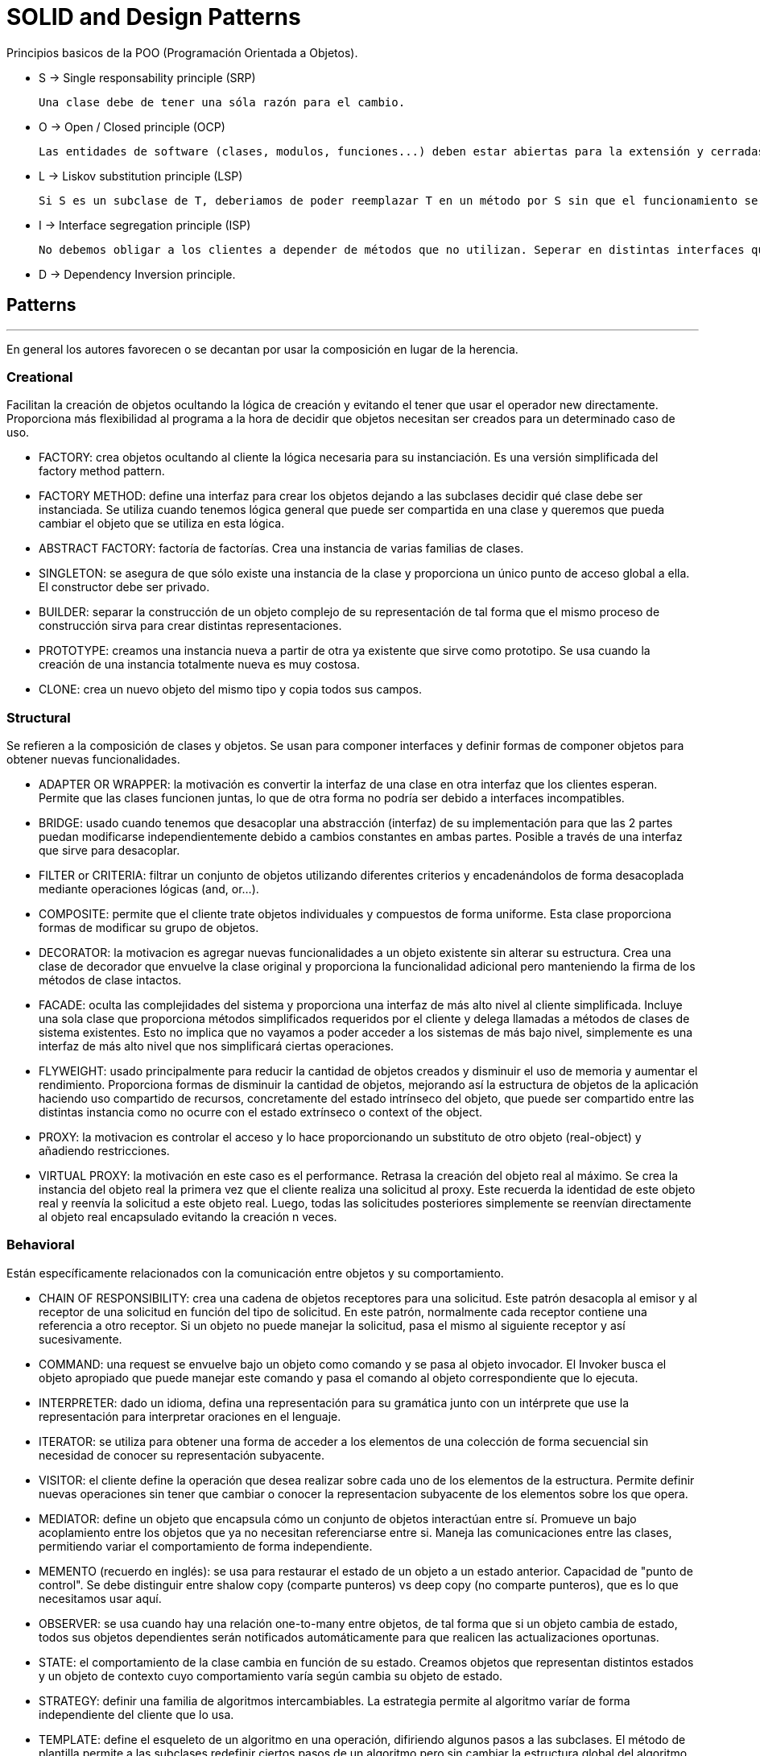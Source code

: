 = SOLID and Design Patterns

Principios basicos de la POO (Programación Orientada a Objetos).

- S -> Single responsability principle (SRP)

    Una clase debe de tener una sóla razón para el cambio.

- O -> Open / Closed principle (OCP)

    Las entidades de software (clases, modulos, funciones...) deben estar abiertas para la extensión y cerradas para la modificación

- L -> Liskov substitution principle (LSP)

    Si S es un subclase de T, deberiamos de poder reemplazar T en un método por S sin que el funcionamiento se vea alterado (sustituciones segura)

- I -> Interface segregation principle (ISP)

    No debemos obligar a los clientes a depender de métodos que no utilizan. Seperar en distintas interfaces que luego sean implementadas por la clase.

- D -> Dependency Inversion principle.



== Patterns
'''

En general los autores favorecen o se decantan por usar la composición en lugar de la herencia.

=== Creational

Facilitan la creación de objetos ocultando la lógica de creación y evitando el tener que usar el operador new directamente.
Proporciona más flexibilidad al programa a la hora de decidir que objetos necesitan ser creados para un determinado caso de uso.

- FACTORY: crea objetos ocultando al cliente la lógica necesaria para su instanciación. Es una versión simplificada del factory method pattern.

- FACTORY METHOD: define una interfaz para crear los objetos dejando a las subclases decidir qué clase debe ser instanciada. Se utiliza cuando tenemos lógica general que puede ser compartida en una clase y queremos que pueda cambiar el objeto que se utiliza en esta lógica.

- ABSTRACT FACTORY: factoría de factorías. Crea una instancia de varias familias de clases.

- SINGLETON: se asegura de que sólo existe una instancia de la clase y proporciona un único punto de acceso global a ella. El constructor debe ser privado.

- BUILDER: separar la construcción de un objeto complejo de su representación de tal forma que el mismo proceso de construcción sirva para crear distintas representaciones.

- PROTOTYPE: creamos una instancia nueva a partir de otra ya existente que sirve como prototipo. Se usa cuando la creación de una instancia totalmente nueva es muy costosa.

- CLONE: crea un nuevo objeto del mismo tipo y copia todos sus campos.

=== Structural

Se refieren a la composición de clases y objetos. Se usan para componer interfaces y definir formas de componer objetos para obtener nuevas funcionalidades.

- ADAPTER OR WRAPPER: la motivación es convertir la interfaz de una clase en otra interfaz que los clientes esperan. Permite que las clases funcionen juntas, lo que de otra forma no podría ser debido a interfaces incompatibles.

- BRIDGE: usado cuando tenemos que desacoplar una abstracción (interfaz) de su implementación para que las 2 partes puedan modificarse independientemente debido a cambios constantes en ambas partes. Posible a través de una interfaz que sirve para desacoplar.

- FILTER or CRITERIA: filtrar un conjunto de objetos utilizando diferentes criterios y encadenándolos de forma desacoplada mediante operaciones lógicas (and, or...).

- COMPOSITE: permite que el cliente trate objetos individuales y compuestos de forma uniforme. Esta clase proporciona formas de modificar su grupo de objetos.

- DECORATOR: la motivacion es agregar nuevas funcionalidades a un objeto existente sin alterar su estructura. Crea una clase de decorador que envuelve la clase original y proporciona la funcionalidad adicional pero manteniendo la firma de los métodos de clase intactos.

- FACADE: oculta las complejidades del sistema y proporciona una interfaz de más alto nivel al cliente simplificada. Incluye una sola clase que proporciona métodos simplificados requeridos por el cliente y delega llamadas a métodos de clases de sistema existentes. Esto no implica que no vayamos a poder acceder a los sistemas de más bajo nivel, simplemente es una interfaz de más alto nivel que nos simplificará ciertas operaciones.

- FLYWEIGHT: usado principalmente para reducir la cantidad de objetos creados y disminuir el uso de memoria y aumentar el rendimiento. Proporciona formas de disminuir la cantidad de objetos, mejorando así la estructura de objetos de la aplicación haciendo uso compartido de recursos, concretamente del estado intrínseco del objeto, que puede ser compartido entre las distintas instancia como no ocurre con el estado extrínseco o context of the object.

- PROXY: la motivacion es controlar el acceso y lo hace proporcionando un substituto de otro objeto (real-object) y añadiendo restricciones.

- VIRTUAL PROXY: la motivación en este caso es el performance. Retrasa la creación del objeto real al máximo. Se crea la instancia del objeto real la primera vez que el cliente realiza una solicitud al proxy.
Este recuerda la identidad de este objeto real y reenvía la solicitud a este objeto real. Luego, todas las solicitudes posteriores simplemente se reenvían directamente al objeto real encapsulado evitando la creación n veces.

=== Behavioral

Están específicamente relacionados con la comunicación entre objetos y su comportamiento.

- CHAIN OF RESPONSIBILITY: crea una cadena de objetos receptores para una solicitud. Este patrón desacopla al emisor y al receptor de una solicitud en función del tipo de solicitud.
En este patrón, normalmente cada receptor contiene una referencia a otro receptor. Si un objeto no puede manejar la solicitud, pasa el mismo al siguiente receptor y así sucesivamente.

- COMMAND: una request se envuelve bajo un objeto como comando y se pasa al objeto invocador. El Invoker busca el objeto apropiado que puede manejar este comando y pasa el comando al objeto correspondiente que lo ejecuta.

- INTERPRETER: dado un idioma, defina una representación para su gramática junto con un intérprete que use la representación para interpretar oraciones en el lenguaje.

- ITERATOR: se utiliza para obtener una forma de acceder a los elementos de una colección de forma secuencial sin necesidad de conocer su representación subyacente.

- VISITOR: el cliente define la operación que desea realizar sobre cada uno de los elementos de la estructura. Permite definir nuevas operaciones sin tener que cambiar o conocer la representacion subyacente de los elementos sobre los que opera.

- MEDIATOR: define un objeto que encapsula cómo un conjunto de objetos interactúan entre sí. Promueve un bajo acoplamiento entre los objetos que ya no necesitan referenciarse entre si. Maneja las comunicaciones entre las clases, permitiendo variar el comportamiento de forma independiente.

- MEMENTO (recuerdo en inglés): se usa para restaurar el estado de un objeto a un estado anterior. Capacidad de "punto de control". Se debe distinguir entre shalow copy (comparte punteros) vs deep copy (no comparte punteros), que es lo que necesitamos usar aquí.

- OBSERVER: se usa cuando hay una relación one-to-many entre objetos, de tal forma que si un objeto cambia de estado, todos sus objetos dependientes serán notificados automáticamente para que realicen las actualizaciones oportunas.

- STATE: el comportamiento de la clase cambia en función de su estado. Creamos objetos que representan distintos estados y un objeto de contexto cuyo comportamiento varía según cambia su objeto de estado.

- STRATEGY: definir una familia de algoritmos intercambiables. La estrategia permite al algoritmo varíar de forma independiente del cliente que lo usa.

- TEMPLATE: define el esqueleto de un algoritmo en una operación, difiriendo algunos pasos a las subclases. El método de plantilla permite a las subclases redefinir ciertos pasos de un algoritmo pero sin cambiar la estructura global del algoritmo (marcado como final).